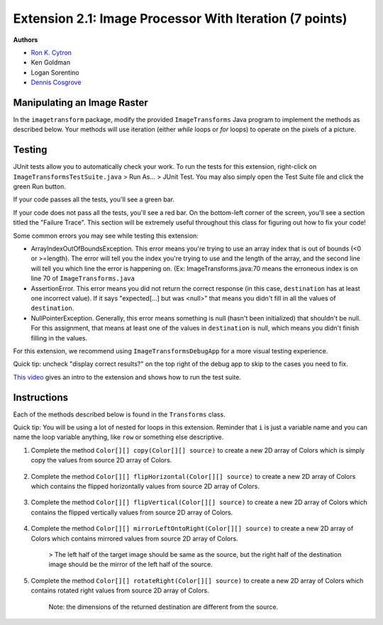 ========================================================
Extension 2.1: Image Processor With Iteration (7 points)
========================================================

**Authors**

* `Ron K. Cytron <http://www.cs.wustl.edu/~cytron/>`_
* Ken Goldman
* Logan Sorentino
* `Dennis Cosgrove <http://www.cs.wustl.edu/~cosgroved/>`_


Manipulating an Image Raster
============================

In the ``imagetransform`` package, modify the provided ``ImageTransforms`` Java program to implement the methods as described below. Your methods will use iteration (either `while` loops or `for` loops) to operate on the pixels of a picture.

.. youtube:: VJiE78FTohs
    :width: 600
    :align: center


Testing
============

JUnit tests allow you to automatically check your work. To run the tests for this extension, right-click on ``ImageTransformsTestSuite.java`` > Run As... > JUnit Test. You may also simply open the Test Suite file and click the green Run button.

If your code passes all the tests, you'll see a green bar.

If your code does not pass all the tests, you'll see a red bar. On the bottom-left corner of the screen, you'll see a section titled the "Failure Trace". This section will be extremely useful throughout this class for figuring out how to fix your code!

Some common errors you may see while testing this extension:

* ArrayIndexOutOfBoundsException. This error means you're trying to use an array index that is out of bounds (<0 or >=length). The error will tell you the index you're trying to use and the length of the array, and the second line will tell you which line the error is happening on. (Ex: ImageTransforms.java:70 means the erroneous index is on line 70 of ``ImageTransforms.java``
* AssertionError. This error means you did not return the correct response (in this case, ``destination`` has at least one incorrect value). If it says "expected[...] but was <null>" that means you didn't fill in all the values of ``destination``.
* NullPointerException. Generally, this error means something is null (hasn't been initialized) that shouldn't be null. For this assignment, that means at least one of the values in ``destination`` is null, which means you didn't finish filling in the values.

For this extension, we recommend using ``ImageTransformsDebugApp`` for a more visual testing experience.

Quick tip: uncheck "display correct results?" on the top right of the debug app to skip to the cases you need to fix.

`This video <https://www.youtube.com/watch?v=VJiE78FTohs>`_ gives an intro to the extension and shows how to run the test suite.


Instructions
============

Each of the methods described below is found in the ``Transforms`` class.

Quick tip: You will be using a lot of nested for loops in this extension. Reminder that ``i`` is just a variable name and you can name the loop variable anything, like ``row`` or something else descriptive.

1. Complete the method ``Color[][] copy(Color[][] source)`` to create a new 2D array of Colors which is simply copy the values from source 2D array of Colors.

	.. image:: 2.1/copy_gradient.png

	.. image:: 2.1/copy_you_belong_here.png

	.. image:: 2.1/copy_bear.png

2. Complete the method ``Color[][] flipHorizontal(Color[][] source)`` to create a new 2D array of Colors which contains the flipped horizontally values from source 2D array of Colors.


	.. image:: 2.1/flip_horizontal_gradient.png

	.. image:: 2.1/flip_horizontal_you_belong_here.png

	.. image:: 2.1/flip_horizontal_bear.png

3. Complete the method ``Color[][] flipVertical(Color[][] source)`` to create a new 2D array of Colors which contains the flipped vertically values from source 2D array of Colors.

	.. image:: 2.1/flip_vertical_gradient.png

	.. image:: 2.1/flip_vertical_you_belong_here.png

	.. image:: 2.1/flip_vertical_bear.png

4. Complete the method ``Color[][] mirrorLeftOntoRight(Color[][] source)`` to create a new 2D array of Colors which contains mirrored values from source 2D array of Colors.

	> The left half of the target image should be same as the source, but the right half of the destination image should be the mirror of the left half of the source.

	.. image:: 2.1/mirror_left_onto_right_gradient.png

	.. image:: 2.1/mirror_left_onto_right_you_belong_here.png

	.. image:: 2.1/mirror_left_onto_right_bear.png

5. Complete the method ``Color[][] rotateRight(Color[][] source)`` to create a new 2D array of Colors which contains rotated right values from source 2D array of Colors.

	Note: the dimensions of the returned destination are different from the source.

	.. image:: 2.1/rotate_right_gradient.png

	.. image:: 2.1/rotate_right_you_belong_here.png

	.. image:: 2.1/rotate_right_bear.png





